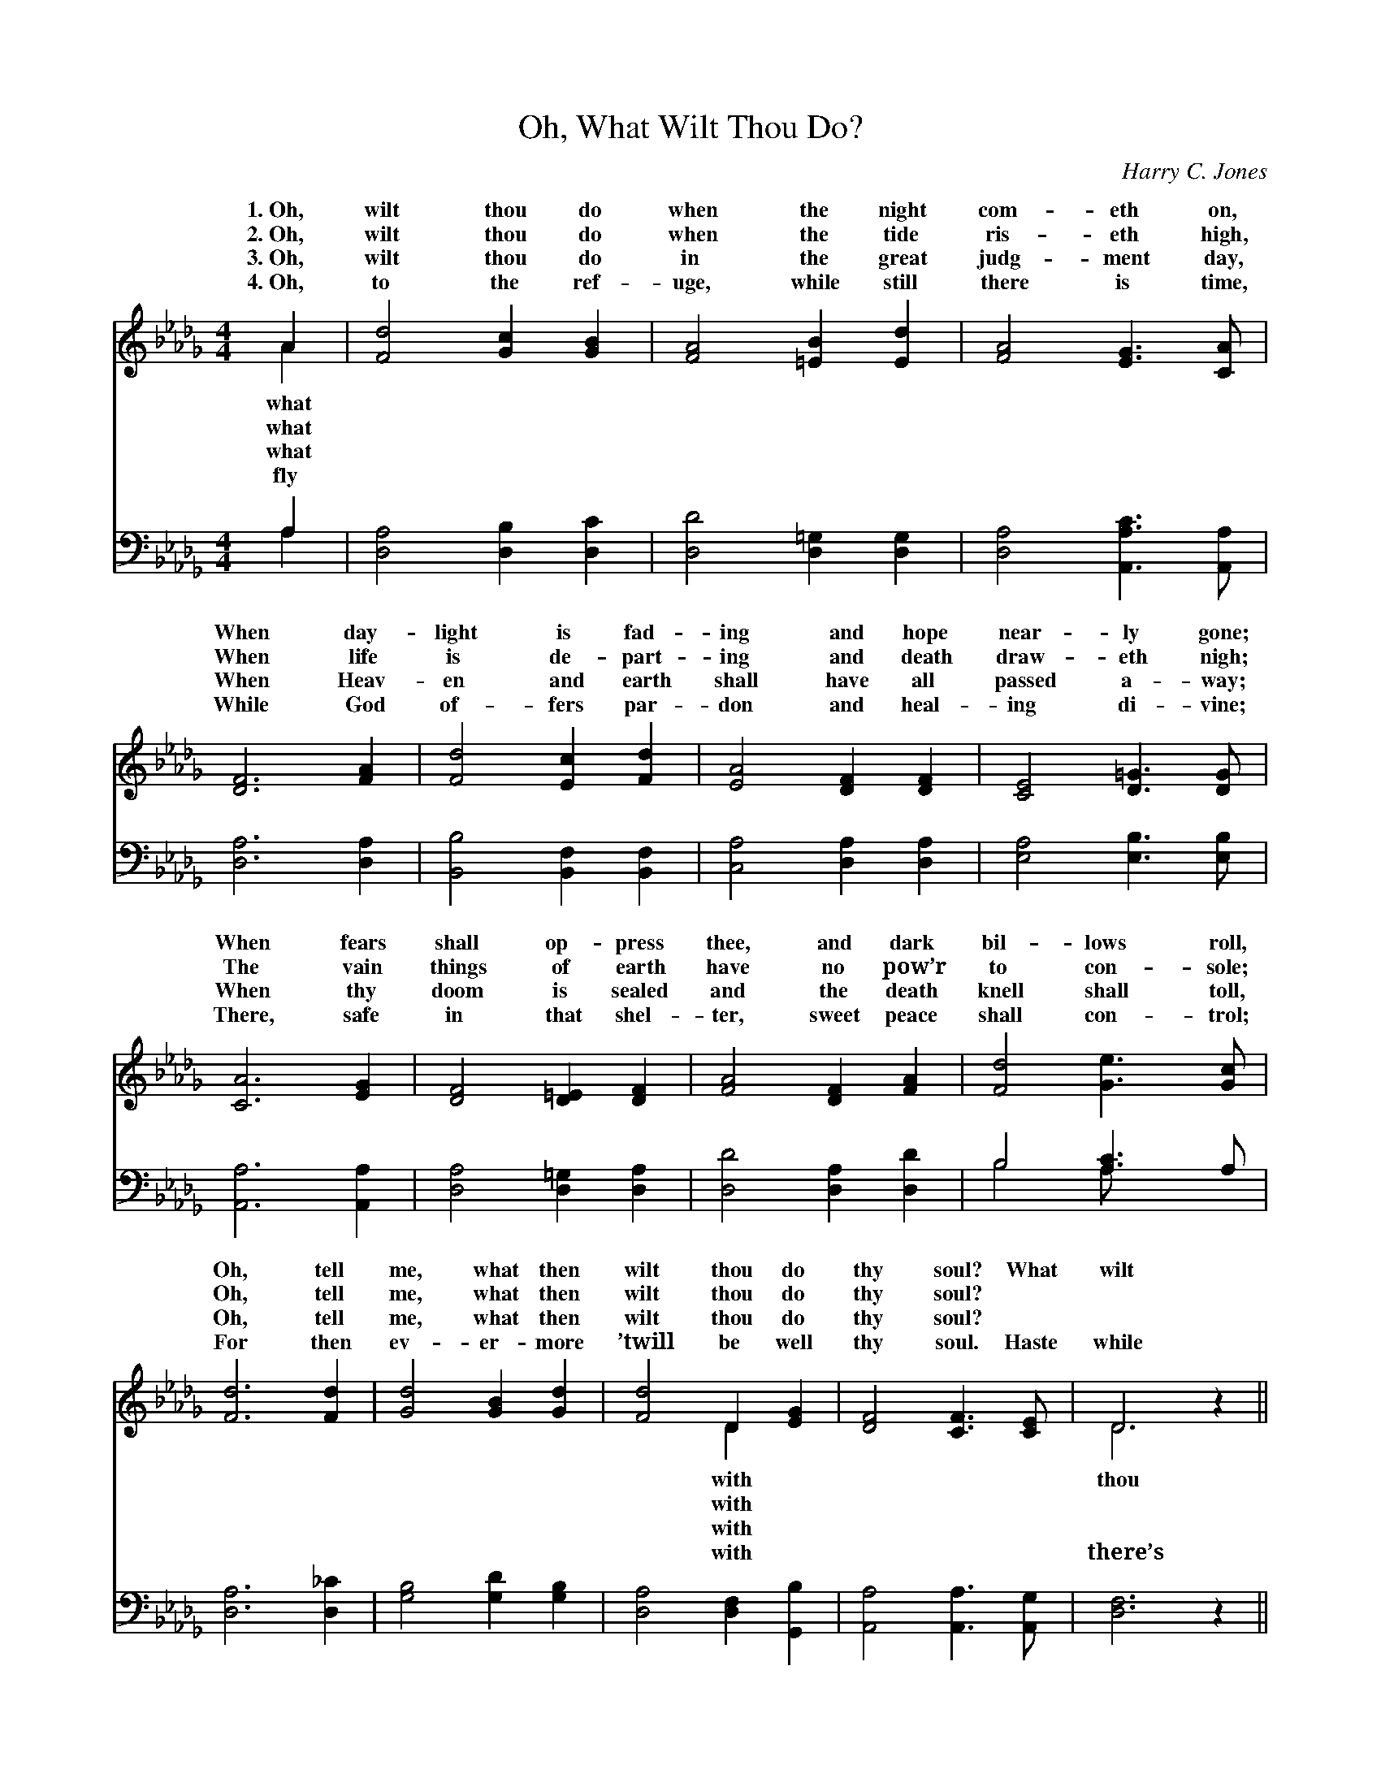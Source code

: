 X:1
T:Oh, What Wilt Thou Do?
C:Harry C. Jones
Z:Public Domain
%%score ( 1 2 ) ( 3 4 )
L:1/4
M:4/4
I:linebreak $
K:Db
V:1 treble 
V:2 treble 
V:3 bass 
V:4 bass 
L:1/8
V:1
 A | [Fd]2 [Gc] [GB] | [FA]2 [=EB] [Ed] | [FA]2 [EG]3/2 [CA]/ |$ [DF]3 [FA] | [Fd]2 [Ec] [Fd] | %6
w: 1.~Oh,|wilt thou do|when the night|com- eth on,|When day-|light is fad-|
w: 2.~Oh,|wilt thou do|when the tide|ris- eth high,|When life|is de- part-|
w: 3.~Oh,|wilt thou do|in the great|judg- ment day,|When Heav-|en and earth|
w: 4.~Oh,|to the ref-|uge, while still|there is time,|While God|of- fers par-|
 [EA]2 [DF] [DF] | [CE]2 [D=G]3/2 [DG]/ |$ [CA]3 [EG] | [DF]2 [D=E] [DF] | [FA]2 [DF] [FA] | %11
w: ing and hope|near- ly gone;|When fears|shall op- press|thee, and dark|
w: ing and death|draw- eth nigh;|The vain|things of earth|have no pow’r|
w: shall have all|passed a- way;|When thy|doom is sealed|and the death|
w: don and heal-|ing di- vine;|There, safe|in that shel-|ter, sweet peace|
 [Fd]2 [Ge]3/2 [Gc]/ |$ [Fd]3 [Fd] | [Gd]2 [GB] [Gd] | [Fd]2 D [EG] | [DF]2 [CF]3/2 [CE]/ | %16
w: bil- lows roll,|Oh, tell|me, what then|wilt thou do|thy soul? What|
w: to con- sole;|Oh, tell|me, what then|wilt thou do|thy soul? *|
w: knell shall toll,|Oh, tell|me, what then|wilt thou do|thy soul? *|
w: shall con- trol;|For then|ev- er- more|’twill be well|thy soul. Haste|
 D3 z ||$"^Refrain" [FA]2 [GB]3/2 [FA]/ | [Fd]3 z | [Ge]2 [Gc]3/2 [GA]/ | [Fd]3 [Fd] | %21
w: wilt|do? What wilt|thou|do? Oh, tell|me, what|
w: |||||
w: |||||
w: while|time, haste while|there’s|time, For then|ev- er-|
 [Gd]2 [GB] [Gd] |$ [Fd]2 [FA] [Fd] | [Ge]2 [Fd]3/2 [Ec]/ | [Fd]4 |] %25
w: then wilt thou|do with thy|soul? * *||
w: ||||
w: ||||
w: more ’twill be|well with thy|soul. * *||
V:2
 A | x4 | x4 | x4 |$ x4 | x4 | x4 | x4 |$ x4 | x4 | x4 | x4 |$ x4 | x4 | x2 D x | x4 | D3 x ||$ %17
w: what||||||||||||||with||thou|
w: what||||||||||||||with|||
w: what||||||||||||||with|||
w: fly||||||||||||||with||there’s|
 x4 | x4 | x4 | x4 | x4 |$ x4 | x4 | x4 |] %25
w: ||||||||
w: ||||||||
w: ||||||||
w: ||||||||
V:3
 A, | [D,A,]2 [D,B,] [D,C] | [D,D]2 [D,=G,] [D,G,] | [D,A,]2 [A,,A,C]3/2 [A,,A,]/ |$ %4
 [D,A,]3 [D,A,] | [B,,B,]2 [B,,F,] [B,,F,] | [C,A,]2 [D,A,] [D,A,] | [E,A,]2 [E,B,]3/2 [E,B,]/ |$ %8
 [A,,A,]3 [A,,A,] | [D,A,]2 [D,=G,] [D,A,] | [D,D]2 [D,A,] [D,D] | B,2 [A,C]3/2 A,/ |$ %12
 [D,A,]3 [D,_C] | [G,B,]2 [G,D] [G,B,] | [D,A,]2 [D,F,] [G,,B,] | [A,,A,]2 [A,,A,]3/2 [A,,G,]/ | %16
 [D,F,]3 z ||$ [D,D]2 [D,D]3/2 [D,D]/ | [D,D]3 z | [A,C]2 [A,E]3/2 [A,C]/ | [D,D]3 [D,A,] | %21
 [G,B,]2 [G,D] [G,B,] |$ [D,A,]2 [F,A,] [D,A,] | [A,,A,C]2 [A,D]3/2 [A,E]/ | [D,D]4 |] %25
V:4
 A,2 | x8 | x8 | x8 |$ x8 | x8 | x8 | x8 |$ x8 | x8 | x8 | B,4 A, x3 |$ x8 | x8 | x8 | x8 | x8 ||$ %17
 x8 | x8 | x8 | x8 | x8 |$ x8 | x8 | x8 |] %25
